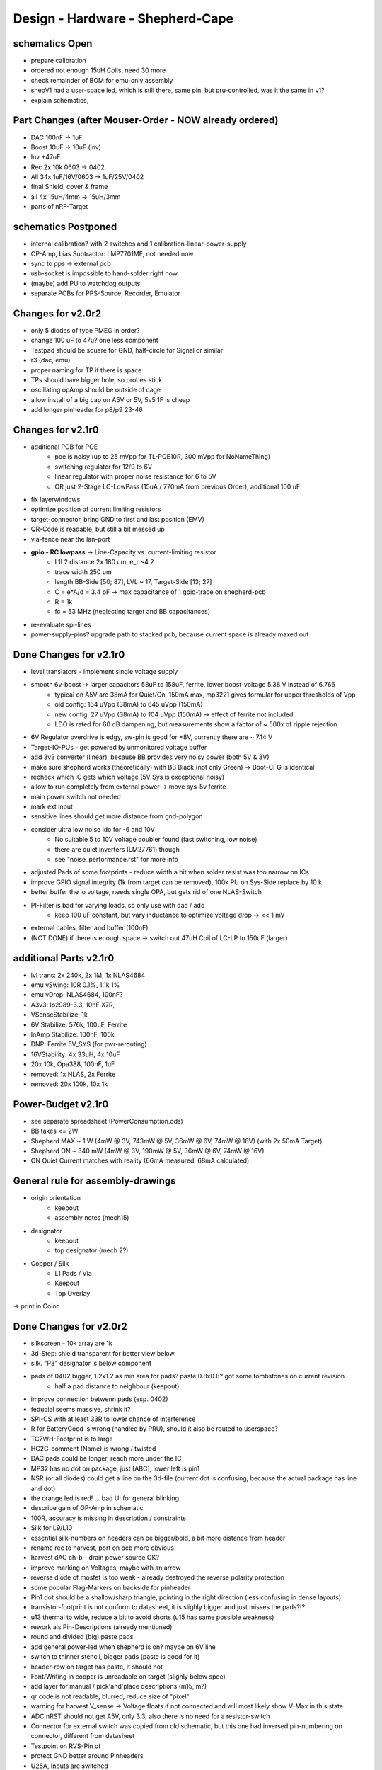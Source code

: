 Design - Hardware - Shepherd-Cape
=================================

schematics Open
---------------
- prepare calibration
- ordered not enough 15uH Coils, need 30 more
- check remainder of BOM for emu-only assembly
- shepV1 had a user-space led, which is still there, same pin, but pru-controlled, was it the same in v1?
- explain schematics,

Part Changes (after Mouser-Order - NOW already ordered)
-------------------------------------------------------
- DAC       100nF -> 1uF
- Boost     10uF -> 10uF (inv)
- Inv       +47uF
- Rec       2x 10k 0603 -> 0402
- All       34x 1uF/16V/0603 -> 1uF/25V/0402
- final Shield, cover & frame
- all       4x 15uH/4mm -> 15uH/3mm
- parts of nRF-Target

schematics Postponed
--------------------
- internal calibration? with 2 switches and 1 calibration-linear-power-supply
- OP-Amp, bias Subtractor: LMP7701MF, not needed now
- sync to pps -> external pcb
- usb-socket is impossible to hand-solder right now
- (maybe) add PU to watchdog outputs
- separate PCBs for PPS-Source, Recorder, Emulator

Changes for v2.0r2
------------------
- only 5 diodes of type PMEG in order?
- change 100 uF to 47u? one less component
- Testpad should be square for GND, half-circle for Signal or similar
- r3 (dac, emu)
- proper naming for TP if there is space

- TPs should have bigger hole, so probes stick
- oscillating opAmp should be outside of cage
- allow install of a big cap on A5V or 5V, 5v5 1F is cheap
- add longer pinheader for p8/p9 23-46

Changes for v2.1r0
------------------
- additional PCB for POE
    - poe is noisy (up to 25 mVpp for TL-POE10R, 300 mVpp for NoNameThing)
    - switching regulator for 12/9 to 6V
    - linear regulator with proper noise resistance for 6 to 5V
    - OR just 2-Stage LC-LowPass (15uA / 770mA from previous Order), additional 100 uF
- fix layerwindows
- optimize position of current limiting resistors
- target-connector, bring GND to first and last position (EMV)
- QR-Code is readable, but still a bit messed up
- via-fence near the lan-port
- **gpio - RC lowpass** -> Line-Capacity vs. current-limiting resistor
    - L1L2 distance 2x 180 um, e_r ~4.2
    - trace width 250 um
    - length BB-Side [50; 87], LVL ~ 17, Target-Side [13; 27]
    - C = e*A/d = 3.4 pF -> max capacitance of 1 gpio-trace on shepherd-pcb
    - R = 1k
    - fc = 53 MHz (neglecting target and BB capacitances)
- re-evaluate spi-lines
- power-supply-pins? upgrade path to stacked pcb, because current space is already maxed out

Done Changes for v2.1r0
-------------------------
- level translators - implement single voltage supply
- smooth 6v-boost -> larger capacitors 58uF to 158uF, ferrite, lower boost-voltage 5.38 V instead of 6.766
    - typical on A5V are 38mA for Quiet/On, 150mA max, mp3221 gives formular for upper thresholds of Vpp
    - old config: 164 uVpp (38mA) to 645 uVpp (150mA)
    - new config: 27 uVpp (38mA) to 104 uVpp (150mA) -> effect of ferrite not included
    - LDO is rated for 60 dB dampening, but measurements show a factor of ~ 500x of ripple rejection
- 6V Regulator overdrive is edgy, sw-pin is good for +8V, currently there are ~ 7.14 V
- Target-IO-PUs - get powered by unmonitored voltage buffer
- add 3v3 converter (linear), because BB provides very noisy power (both 5V & 3V)
- make sure shepherd works (theoretically) with BB Black (not only Green) -> Boot-CFG is identical
- recheck which IC gets which voltage (5V Sys is exceptional noisy)
- allow to run completely from external power -> move sys-5v ferrite
- main power switch not needed
- mark ext input
- sensitive lines should get more distance from gnd-polygon
- consider ultra low noise ldo for -6 and 10V
    - No suitable 5 to 10V voltage doubler found (fast switching, low noise)
    - there are quiet inverters (LM27761) though
    - see "noise_performance.rst" for more info
- adjusted Pads of some footprints - reduce width a bit when solder resist was too narrow on ICs
- improve GPIO signal integrity (1k from target can be removed), 100k PU on Sys-Side replace by 10 k
- better buffer the io voltage, needs single OPA, but gets rid of one NLAS-Switch
- PI-Filter is bad for varying loads, so only use with dac / adc
    - keep 100 uF constant, but vary inductance to optimize voltage drop -> << 1 mV
- external cables, filter and buffer (100nF)
- (NOT DONE) if there is enough space -> switch out 47uH Coil of LC-LP to 150uF (larger)

additional Parts v2.1r0
-------------------------
- lvl trans: 2x 240k, 2x 1M, 1x NLAS4684
- emu vSwing: 10R 0.1%, 1.1k 1%
- emu vDrop: NLAS4684, 100nF?
- A3v3: lp2989-3.3, 10nF X7R,
- VSenseStabilize: 1k
- 6V Stabilize: 576k, 100uF, Ferrite
- InAmp Stabilize: 100nF, 100k
- DNP: Ferrite 5V_SYS (for pwr-rerouting)
- 16VStability: 4x 33uH, 4x 10uF
- 20x 10k, Opa388, 100nF, 1uF
- removed: 1x NLAS, 2x Ferrite
- removed: 20x 100k, 10x 1k

**Power-Budget v2.1r0**
-------------------------
- see separate spreadsheet (PowerConsumption.ods)
- BB takes <= 2W
- Shepherd MAX ~ 1 W (4mW @ 3V, 743mW @ 5V, 36mW @ 6V, 74mW @ 16V) (with 2x 50mA Target)
- Shepherd ON ~ 340 mW (4mW @ 3V, 190mW @ 5V, 36mW @ 6V, 74mW @ 16V)
- ON Quiet Current matches with reality (66mA measured, 68mA calculated)

General rule for assembly-drawings
----------------------------------
- origin orientation
    - keepout
    - assembly notes (mech15)
- designator
    - keepout
    - top designator (mech 2?)
- Copper / Silk
    - L1 Pads / Via
    - Keepout
    - Top Overlay
-> print in Color

Done Changes for v2.0r2
-------------------------
- silkscreen - 10k array are 1k
- 3d-Step: shield transparent for better view below
- silk. "P3" designator is below component
- pads of 0402 bigger, 1.2x1.2 as min area for pads? paste 0.8x0.8? got some tombstones on current revision
   - half a pad distance to neighbour (keepout)
- improve connection betwenn pads (esp. 0402)
- feducial seems massive, shrink it?
- SPI-CS with at least 33R to lower chance of interference
- R for BatteryGood is wrong (handled by PRU), should it also be routed to userspace?
- TC7WH-Footprint is to large
- HC2G-comment (Name) is wrong / twisted
- DAC pads could be longer, reach more under the IC
- MP32 has no dot on package, just [ABC], lower left is pin1
- NSR (or all diodes) could get a line on the 3d-file (current dot is confusing, because the actual package has line and dot)
- the orange led is red! ... bad UI for general blinking
- describe gain of OP-Amp in schematic
- 100R, accuracy is missing in description / constraints
- Silk for L9/L10
- essential silk-numbers on headers can be bigger/bold, a bit more distance from header
- rename rec to harvest, port on pcb more obvious
- harvest dAC ch-b - drain power source OK?
- improve marking on Voltages, maybe with an arrow
- reverse diode of mosfet is too weak - already destroyed the reverse polarity protection
- some popular Flag-Markers on backside for pinheader
- Pin1 dot should be a shallow/sharp triangle, pointing in the right direction (less confusing in dense layouts)
- transistor-footprint is not conform to datasheet, it is slighly bigger and just misses the pads?!?
- u13 thermal to wide, reduce a bit to avoid shorts (u15 has same possible weakness)
- rework als Pin-Descriptions (already mentioned)
- round and divided (big) paste pads
- add general power-led when shepherd is on? maybe on 6V line
- switch to thinner stencil, bigger pads (paste is good for it)
- header-row on target has paste, it should not
- Font/Writing in copper is unreadable on target (slighly below spec)
- add layer for manual / pick'and'place descriptions (m15, m?)
- qr code is not readable, blurred, reduce size of "pixel"
- warning for harvest V_sense -> Voltage floats if not connected and will most likely show V-Max in this state
- ADC nRST should not get A5V, only 3.3, also there is no need for a resistor-switch
- Connector for external switch was copied from old schematic, but this one had inversed pin-numbering on connector, different from datasheet
- Testpoint on RVS-Pin of
- protect GND better around Pinheaders
- U25A, Inputs are switched
- diode between both 5V-lines should be two diodes that feed the watchdog
- 3V3 should also be switched - maybe even the 5V0 in, so the PU that hinder bootup are meaningless
- vias came back only weak tainted (make it less severe if that happens), mainly for target pcb
- more distance to gnd-plane (soldering is hard, even with thermals
- TEST Watchdog, make compatible with BB
- TEST GPIO to and from target
- same orientation for transistors
- switch p8-27 and 29 (batOK / GPIO4) for cleaner readout
- switch p8-43/44 with p8-39/40 for proper boot
- TEST boot with all pins except 3v3 & 5V
- but make sure that shepherd-EN (p8-13) stays low during boot
- switching main power to both targets shows, that the routes seem to have different current-readings for the same load! odd
- 1k for LEDs
- check surroundings of mosfets, size has changed
- mosfet of watchdog-wake could be tied to 3V3 with additional 1k resistor or diode (so that button stays usable)
    - 100k PD for wd-pin (or keep 10k)
    - 3V3 goes low on powerdown, so watchdog can enable (pull low wake) BB again,
    - polling has no effect during normal operation
    - TEST if 1k is enough to pull line low to enable -> it is
- add open source hardware logo?

Done Changes for v2.0r1
------------------------
- Beaglebone
- Emulator
    - DAC
        - previous: **DAC8562SDGSR**, mouser 595-DAC8562SDGSR
            - 50 MHz SPI, 7-10 us Settling, 1-4 mV Zero-Scale-Error, 40 mA Short-Circuit-Current,
        - constraints: >= 16 bit, SMD, 2 CH, not maxim, v-range ~2.5...5.5 V, short settling time
            - this could also be low-res and slow for only bq-output-sim, but it would benefit to also tap in cap-voltage directly
            - https://www.mouser.de/Semiconductors/Data-Converter-ICs/Digital-to-Analog-Converters-DAC/_/N-4c44d?P=1z0w8k6Z1z0w2wwZ1z0w2wvZ1z0w2wtZ1z0z7ptZ1yz5pwlZ1yzmm10Z1yzml2aZ1yzmm18Z1yzmlprZ1yzmm0yZ1yzmm13Z1yzmlr9Z1yzmlh1Z1yzmlwtZ1yzmm16Z1yzmm0zZ1yyh4l4Z1z0zls6Z1yzxao2&Ns=Pricing%7c0
        - replacement: AD5663ARMZ-REEL7, mouser 584-AD5663ARMZ-R7
            - 50 MHz SPI, 4 us Settling, Zero-Scale-Error<1mV, 30mA Shor-Circuit-Current, needs voltage reference, WATCH OUT - there are versions with midpoint-start
        - replacement: DAC8830, 1-CH, 50 MHz, 16bit, 10nV/sqrtHz, 1us Settling,
        - replacement: AD5545B, 2-CH, 50
    - OpAmp for V-BUF 2CH?
        - previous: **OPA2388IDGKT**, digikey 296-50277-2-ND
            - 30-60 mA perm, 5 V/us, 7 nV / sqrtHz, 0.25 uV Offset,
        - constraints: opAmp, 3CH, supply ~ 3-5 V, Rail2Rail
            - https://www.mouser.de/Semiconductors/Integrated-Circuits-ICs/Amplifier-ICs/Operational-Amplifiers-Op-Amps/_/N-6j73m?P=1yzxao0Z1yzmm18Z1yzmm0xZ1yzmm13Z1yzmm14&Ns=Pricing|0
        - replacement: AD8606ARMZ-REEL, mouser 584-AD8606ARMZ-R
            - 2CH, 80 mA, 5 V/us, 8 nV/sqrtHz, 20 uV Input Offset,
    - shunt-Resistor
        - nRF52 takes 9 mA @ 4dBm, 16 mA @ 8 dBm for ~ 200 us, rest is below 2 mA,
        - previous: 2 Ohm 1% -> 16 mA => 32 mV, would mean 1% Voltage drop at 3V3, less would be better
        - current sensors are no alternative, too expensive, not enough resolution
        - replacement: 1 Ohm 0.1%-> 1:1 mA:mA, 0603 or 1206
            - **RT1206BRD071RL**, mouser 603-RT1206BRD071RL
    - OP-Amp for Shunt
        - previous: AD8422BRMZ in combination with LM27762DSSR
        - constraints: 1 CH, > 2 MHz Gain-BW-Product, Supply ~ 2-5 V, >75 dB CMRR, Low input offset voltage
        - replacement: **INA331AIDGKR**, mouser 595-INA331AIDGKR, in combination with **LM7705** (-0.23V) on V-, mouser 926-LM7705MMX/NOPB
            - ref: https://e2e.ti.com/support/amplifiers/f/14/t/700003
        - proper replacement: ad8429B
            - https://tools.analog.com/en/diamond/#difL=0&difR=0.05&difSl=0&gain=100&l=0&pr=AD8429&r=5&sl=0&tab=1&ty=2&vn=-8&vp=9&vr=0
            - https://training.ti.com/system/files/docs/1312%20-%20Noise%202%20-%20slides.pdf
    - ADC 2CH
        - previous: ADS8694TSSOP38 4 CH
            - 18 bit, 4 CH, two V-Rails for A&D, 500 kSPS, 18 MHz SPI, variable LPF, 1175 ns Acq & 825 ns Conv.
        - constraints: 2CH, 18-24 Bit, SMD, >100 kSPS
        - replacement: **ADS8691**, 1CH 1 MSPS 8€, ADS8695 1CH 500kSPS 9€, ADS8699 1CH 100kSPS 6€, Acq 335/1000/5000ns, Conv 665/1000/5000ns
    - analog switch -> is there a way to power the offline target? Switch up supplies
        - previous: TMUX1101DCK, 4 Ohm, 1 SPST SinglePole-SingleThrow
        - constraints: 2 Ch, legs, supply >= 5, rdson <= 500 mOhm,
        - replacement: **NLAS4684MR2G**, mouser 863-NLAS4684MR2G, 2CH, 300 mA Conti, 500 mOhm rds
    - Target-Port-IO (GPIO, SPI, I2C, UART, SWD/JTAG, BAT_OK PRU) -> Q: is HS-GPIO enough? rest is userspace-logged
- debug to target
    - voltage-level-translator,
        - previous1: TXB0304RUTR BiDir, autosense, min 3mA input drive current, 4 CH, >40 Mbps
        - previous2: SN74LV4T125PWR UniDir
        - constraints: 1 Mbps, high channelcount, autosensing, 2-5V, HighZ-Mode
        - replacement: **NXS0108PWJ**, mouser 771-NXS0108PWJ, 50 Mbps, BiDir, Autosense, open drain, 8 Bit, NXB-Version: 2mA input drive req.
            - -> WARNING: expected 18.01.2021, **nxs0101** already in stock, nxs0102 in may
- target-port -> default pin-header, maybe smaller version of it
- suppply for second target -> 2. CH of DAC + Buffer
- status-Leds
    - green 575nm, 0603, 60mcd 2V@20mA, 150060VS55040, mouser 710-150060VS55040
    - blue 470nm, 0603, 80 mcd 3.2V@60mA, 150060BS55040, mouser 710-150060BS55040
    - red 645nm, 0603, 70 mcd, 2V@20mA, 150060SS55040, mouser 710-150060SS55040
    - orange 605nm, 0603, 100 mcd, 2.2V@20mA,
- LEDs for current active (and powered) Target
- multipurpose nChannel MosFet
    - constraints: <50mOhm, smd, n-CHannel, VGS <=700mV
    - sot-323-3: DMN2058UW-7, mouser 621-DMN2058UW-7
- i2c-storage, prev: CAT24C256WI-GT3
- Cage
- Part Properties:
    - price (for ten), manufacturer, manufacturer id, shop 1, shop 1 ID, ...
    - special properties: max voltage, power, current, size / package, color, forward Voltage
- extra information (i2c-adress, spi-speed, ) directly in schematic
- power-recording-stage
    - DAC DAC80501ZDGSR
    - OPAmp OPA388ID, pin-compatible with LTC2050HV
    - nMOS SI2374DS, test with BSH103
    - ShuntOPAmp Ina190A1IDCKR
- power in via vdd_5v (P5/6) -> Test shows: BB does not power up via sys_5v
- reboot / boot via Pin-Toggle (Shutdown via command), we should trigger both (RESn->PD,PWR->PD), Test shows: Reset works while PWR is in PD
- add 256 GB USB-Stick
- switch to smaller IC-Packages and 0402
- order / add GPS
- is the gps capable of alarm (wake up sys)
- our 5V analogue should be stabilized more! Add A5V with 2 Stage Bead, or real coil
- add footprint for layer-windows
- add footprint for shepherd-logo
- give INA190 a negative supply (>1mV would be enough) on GND-pin, ref stays on common gnd, extra decouple
- Debug-Pins with Ground
- extend harvest-Port, add option to measure VSense, and output VCap (V_A of Emulator)
- it would be wise to detach a5v even further from 5V, with a low-drop diode
- EMI-guard SPI, currentlimit at pinheader, terminate at ICs, 33 Ohms close to cpu recommended (avoid reflections)
- add alarm-feature, something SPI-programmable, that can act like a watchdog, with at least max 1-4h windows
- check against shepherd v1.5
- don't shut down individual Emu / Rec - Parts (delete or just disable all at once) -> done by Pwr-control
- Harvester needs second channel ADC with very low input current, 1MOhm is too low
- manual button with LED -> connector S4B-ZR-SM4A-TF, P1 3V3, P2 LED ODrain, P3 SenseButton with PU, P4-6 GND
- add ultra low noise LDO to A5V, and possibly a boost-converter upfront
- find better level translator, less current (best if near 0)
- reprocessed 11_concept.file
- switched Ina190 for AD8421
- added boost/Inverter for proper voltage rail
- add target port (comparator-include?) System will be a nRF52840 and most likely a MSP430
    - try to make it compatible with breadboard / dev-Kit
    - is spy-by-wire physically compatible with swd -> it is, TClock is uni-dir, TDIO is bi-dir
- replace 100nF/16, 1uF/16, 10uF/16
- BOM, more precise alternative - BB uses 32.768 kHz osci MC-306 (20 ppm, 8x3.8mm) or similar, package says 327A5M
    - alternative: 5 ppm, 12.5pF, 50 kOhm, https://www.mouser.de/ProductDetail/Citizen-FineDevice/CM200C32768HZFT?qs=rkhjVJ6%2F3ELrGt3qchcVtQ%3D%3D
    - BB also uses 24.576 MHz
- check output limits of opax388 and DAC
- compare lowNoise LDO to LM27762
- 750 kOhm 1%,  667-ERJ-2RKF7503X, 5 + 32
- connect BB-Pins, 500 Ohm to input pins that could be driven from both sides
- complete ERC
- 1uF/16V is still 0603, change to 0402, there are 34x (incl. Recorder)
- redistribute capacitors
- replace coil with smaller one, check recommended direction
- add 1kR & 100R high precision for current measurement, EMU
- order digikey (extBut, samtec), mouser, csv
- add footprint for quality-control-panel
- BB Pinheader Cape-Design Stays -> possible alternaltive Producer is Samtech, design is now divided
- add production-constraints
- update BOM
- v2r1 ordered

PCB Closed
-----------
- 4 Layer! Planes for Sig, GND, A5V, (3V3)
- decide Manufacturer, EC, Aisler, Betalayout
- add design rules
- add layer stackup
- add default vias
- divide in groups / rooms
- optimize surroundings of ICs
- change vias of pson50, dfn-10 (by lt3487 spec)
- move lvlchangers to the left
- change pads of pinheaders in inner layers
- thermal pad of switch unused? yes, no word of use in datasheet
- increase restring / holesize, sheph seems to have 0.15mm holes?, target 0.075 ring
